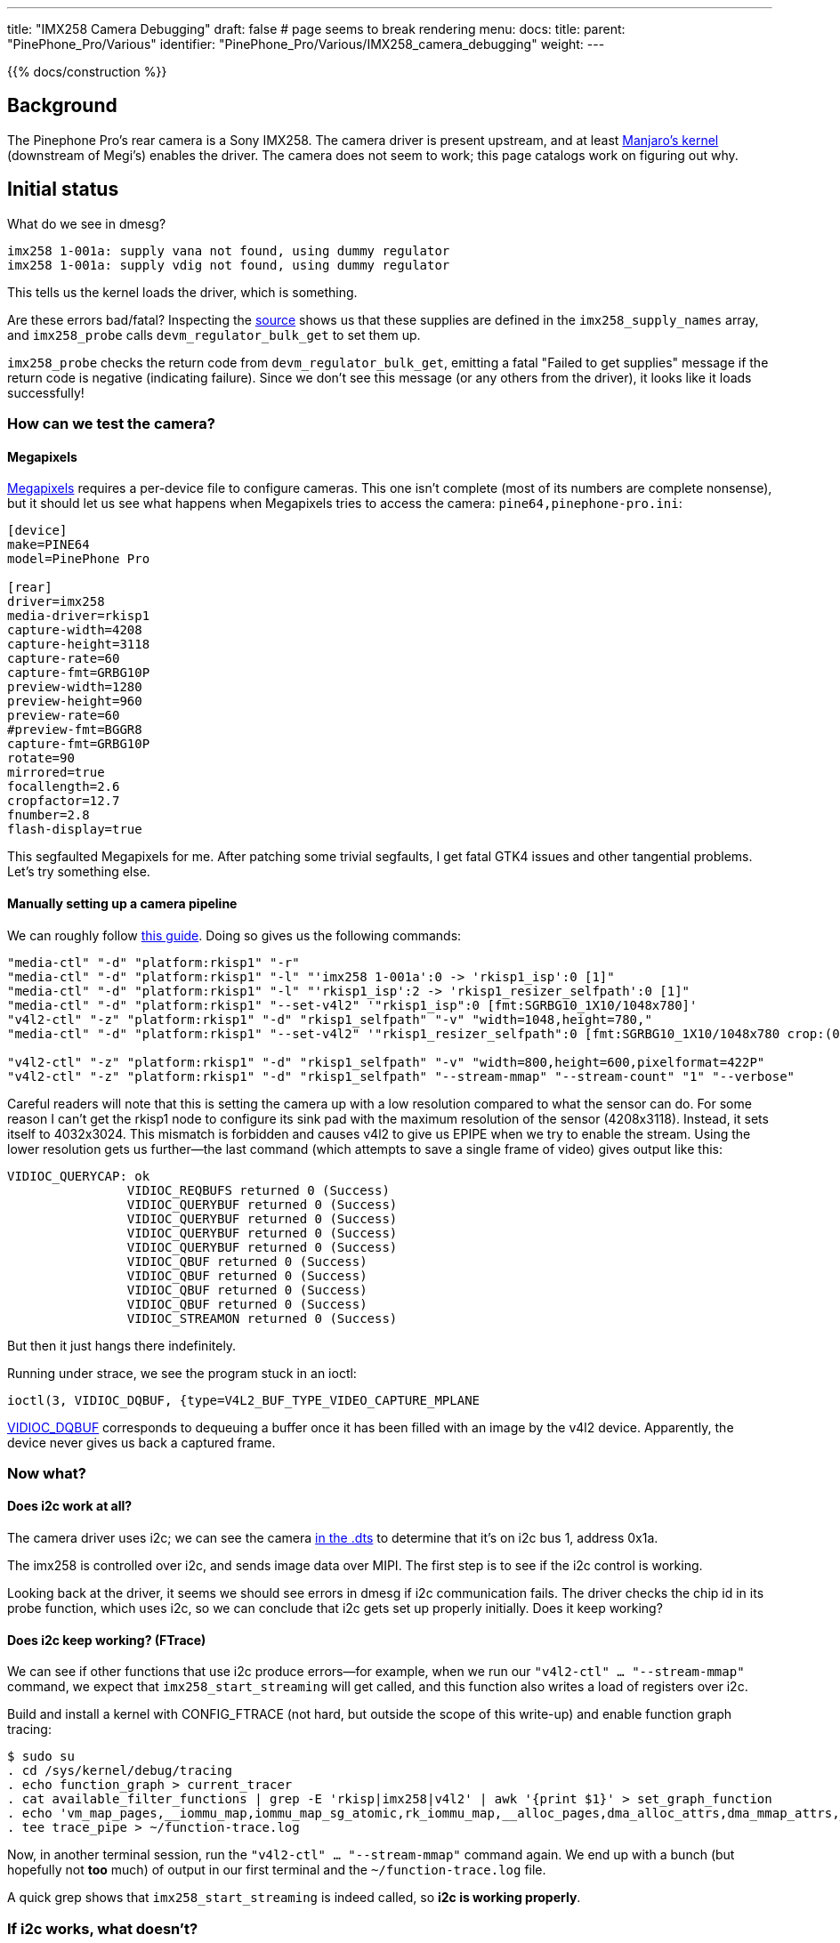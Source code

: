 ---
title: "IMX258 Camera Debugging"
draft: false # page seems to break rendering
menu:
  docs:
    title:
    parent: "PinePhone_Pro/Various"
    identifier: "PinePhone_Pro/Various/IMX258_camera_debugging"
    weight: 
---

{{% docs/construction %}}

== Background

The Pinephone Pro's rear camera is a Sony IMX258. The camera driver is present upstream, and at least https://gitlab.manjaro.org/manjaro-arm/packages/core/linux-pinephonepro[Manjaro's kernel] (downstream of Megi's) enables the driver. The camera does not seem to work; this page catalogs work on figuring out why.

== Initial status

What do we see in dmesg?

----
imx258 1-001a: supply vana not found, using dummy regulator
imx258 1-001a: supply vdig not found, using dummy regulator
----

This tells us the kernel loads the driver, which is something.

Are these errors bad/fatal? Inspecting the https://github.com/megous/linux/blob/orange-pi-5.17/drivers/media/i2c/imx258.c[source] shows us that these supplies are defined in the `imx258_supply_names` array, and `imx258_probe` calls `devm_regulator_bulk_get` to set them up.

`imx258_probe` checks the return code from `devm_regulator_bulk_get`, emitting a fatal "Failed to get supplies" message if the return code is negative (indicating failure). Since we don't see this message (or any others from the driver), it looks like it loads successfully!

=== How can we test the camera?

==== Megapixels

https://gitlab.com/postmarketOS/megapixels[Megapixels] requires a per-device file to configure cameras. This one isn't complete (most of its numbers are complete nonsense), but it should let us see what happens when Megapixels tries to access the camera:
`pine64,pinephone-pro.ini`:

----
[device]
make=PINE64
model=PinePhone Pro

[rear]
driver=imx258
media-driver=rkisp1
capture-width=4208
capture-height=3118
capture-rate=60
capture-fmt=GRBG10P
preview-width=1280
preview-height=960
preview-rate=60
#preview-fmt=BGGR8
capture-fmt=GRBG10P
rotate=90
mirrored=true
focallength=2.6
cropfactor=12.7
fnumber=2.8
flash-display=true
----

This segfaulted Megapixels for me. After patching some trivial segfaults, I get fatal GTK4 issues and other tangential problems. Let's try something else.

==== Manually setting up a camera pipeline

We can roughly follow https://www.kernel.org/doc/html/latest/admin-guide/media/rkisp1.html[this guide]. Doing so gives us the following commands:

----
"media-ctl" "-d" "platform:rkisp1" "-r"
"media-ctl" "-d" "platform:rkisp1" "-l" "'imx258 1-001a':0 -> 'rkisp1_isp':0 [1]"
"media-ctl" "-d" "platform:rkisp1" "-l" "'rkisp1_isp':2 -> 'rkisp1_resizer_selfpath':0 [1]"
"media-ctl" "-d" "platform:rkisp1" "--set-v4l2" '"rkisp1_isp":0 [fmt:SGRBG10_1X10/1048x780]'
"v4l2-ctl" "-z" "platform:rkisp1" "-d" "rkisp1_selfpath" "-v" "width=1048,height=780,"
"media-ctl" "-d" "platform:rkisp1" "--set-v4l2" '"rkisp1_resizer_selfpath":0 [fmt:SGRBG10_1X10/1048x780 crop:(0,0)/1048x780]'

"v4l2-ctl" "-z" "platform:rkisp1" "-d" "rkisp1_selfpath" "-v" "width=800,height=600,pixelformat=422P"
"v4l2-ctl" "-z" "platform:rkisp1" "-d" "rkisp1_selfpath" "--stream-mmap" "--stream-count" "1" "--verbose"
----

Careful readers will note that this is setting the camera up with a low resolution compared to what the sensor can do. For some reason I can't get the rkisp1 node to configure its sink pad with the maximum resolution of the sensor (4208x3118). Instead, it sets itself to 4032x3024. This mismatch is forbidden and causes v4l2 to give us EPIPE when we try to enable the stream. Using the lower resolution gets us further--the last command (which attempts to save a single frame of video) gives output like this:

----
VIDIOC_QUERYCAP: ok
		VIDIOC_REQBUFS returned 0 (Success)
		VIDIOC_QUERYBUF returned 0 (Success)
		VIDIOC_QUERYBUF returned 0 (Success)
		VIDIOC_QUERYBUF returned 0 (Success)
		VIDIOC_QUERYBUF returned 0 (Success)
		VIDIOC_QBUF returned 0 (Success)
		VIDIOC_QBUF returned 0 (Success)
		VIDIOC_QBUF returned 0 (Success)
		VIDIOC_QBUF returned 0 (Success)
		VIDIOC_STREAMON returned 0 (Success)
----

But then it just hangs there indefinitely.

Running under strace, we see the program stuck in an ioctl:

----
ioctl(3, VIDIOC_DQBUF, {type=V4L2_BUF_TYPE_VIDEO_CAPTURE_MPLANE
----

https://www.kernel.org/doc/html/v4.13/media/uapi/v4l/vidioc-qbuf.html[VIDIOC_DQBUF] corresponds to dequeuing a buffer once it has been filled with an image by the v4l2 device. Apparently, the device never gives us back a captured frame.

=== Now what?

==== Does i2c work at all?

The camera driver uses i2c; we can see the camera https://github.com/megous/linux/blob/c5af9f4f874a66b65c73c450b79f6a86b1b46332/arch/arm64/boot/dts/rockchip/rk3399-pinephone-pro.dts#L890-L914[in the .dts] to determine that it's on i2c bus 1, address 0x1a.

The imx258 is controlled over i2c, and sends image data over MIPI. The first step is to see if the i2c control is working.

Looking back at the driver, it seems we should see errors in dmesg if i2c communication fails. The driver checks the chip id in its probe function, which uses i2c, so we can conclude that i2c gets set up properly initially. Does it keep working?

==== Does i2c keep working? (FTrace)

We can see if other functions that use i2c produce errors--for example, when we run our `"v4l2-ctl" ... "--stream-mmap"` command, we expect that `imx258_start_streaming` will get called, and this function also writes a load of registers over i2c.

Build and install a kernel with CONFIG_FTRACE (not hard, but outside the scope of this write-up) and enable function graph tracing:

----
$ sudo su
. cd /sys/kernel/debug/tracing
. echo function_graph > current_tracer
. cat available_filter_functions | grep -E 'rkisp|imx258|v4l2' | awk '{print $1}' > set_graph_function
. echo 'vm_map_pages,__iommu_map,iommu_map_sg_atomic,rk_iommu_map,__alloc_pages,dma_alloc_attrs,dma_mmap_attrs,__vm_map_pages,vb2_mmap,clk_e,able,schedule_timeout,clk_disable,regmap_write,schedule,__i2c_tra,sfer,i2c_tra,sfer_buffer_flags,dma_free_attrs' | tr , '\n' > set_graph_notrace
. tee trace_pipe > ~/function-trace.log
----

Now, in another terminal session, run the `"v4l2-ctl" ... "--stream-mmap"` command again. We end up with a bunch (but hopefully not *too* much) of output in our first terminal and the `~/function-trace.log` file.

A quick grep shows that `imx258_start_streaming` is indeed called, so *i2c is working properly*.

=== If i2c works, what doesn't?

Our program that asks for a video frame is still hung|We ask the camera to start streaming frames, it presumably does, but the v4l2 stack never tells us a frame has finished. Doing some digging in the v4l2 stack (and the rkisp1 driver), we find out that rkisp1 is notified about frame status via interrupts. We figure this out by manually backtracking through the code to see when `vb2_buffer_done`, the function in the vb2 API to call when a frame is finished, would be called. In the rkisp1 code, `vb2_buffer_done` is only called from `rkisp1_handle_buffer` which is only called from `rkisp1_capture_isr`, which (for the PPP's rk3399 SoC) is only called from `rkisp1_isr`, which is an interrupt handler. We know that it's an interrupt handler from the name (`_isr`), but also because it gets passed (indirectly) to `devm_request_irq` by way of being the `.isr` field of `rk3399_isp_isrs`.

Perhaps the hardware is never actually emitting the interrupt that signals a frame being finished. Indeed, grepping our FTrace log shows that `rkisp1_isr` is never called. A quick look at `/proc/interrupts` shows that *the only interrupt associated with the isp has never triggered* (0 count on every CPU):

----
. head -n1 /proc/interrupts; grep isp /proc/interrupts
           CPU0       CPU1       CPU2       CPU3       CPU4       CPU5    
 57:          0          0          0          0          0          0     GICv3  75 Level     ff914000.iommu, rkisp1
----

=== `rkisp1` debugfs info

The `rkisp1` driver keeps some https://github.com/megous/linux/blob/c5af9f4f874a66b65c73c450b79f6a86b1b46332/drivers/media/platform/rockchip/rkisp1/rkisp1-common.h#L335-L363[error/debug counters] in debugfs, which can be viewed at `/sys/kernel/debug/ff910000.isp0`.

Sadly, the only one of these that comes up nonzero is `sp_stop_timeout` ("upon stream stop, the capture waits 1 second for the isr to stop the stream. This param is incremented in case of timeout"). I observe it to increment once per time I terminate the `"v4l2-ctl" ... "--stream-mmap"` command. This tells us what we already know: interrupts are not firing, but it also tells us that we aren't hitting any other errors that rkisp1 knows about.

== Next steps

Where do we go from here? I don't know--something may be wrong with the way the .dts specifies interrupts, some kind of firmware/GIC (the rk3399's interrupt controller) configuration issue, or something else. It would be good to try to determine:

* Whether the MIPI lines actually show traffic, if someone has a logic analyzer and a dissected PPP.
* Whether the DMA of frames to memory actually happens, regardless of (lack of) emission of the interrupt that tells us when said DMA finishes a frame.
* Whether the regulator messages we see during boot are actually significant. I don't know enough about the Linux regulator framework to say whether these being not-found means power is not correctly supplied, or if Linux just isn't being properly informed of the power supply requirements for precise tracking/power-saving when the camera is off.

== Megi saves the day

----
[I] <megi> you might be interested in this https://megous.com/dl/tmp/0ae6ba03a17a3d53.png
[I] <megi> https://megous.com/git/linux/tag/?h=orange-pi-5.18-20220521-1759
----

Turns out, the .dts had the wrong ISP connected to the sensor|This is fixed in https://github.com/megous/linux/commit/9afd884f8b36121fb6097e77b6d35fe46ab48ad9[this commit], which is included in kernel version 5.18 or newer.

With a sufficiently new kernel, the following should produce an image (`frame.jpg`):

----
"media-ctl" "-d" "platform:rkisp1" "-r"
"media-ctl" "-d" "platform:rkisp1" "--set-v4l2" '"imx258 1-001a":0 [fmt:SGRBG10_1X10/1048x780]'
"media-ctl" "-d" "platform:rkisp1" "-l" "'imx258 1-001a':0 -> 'rkisp1_isp':0 [1]"
"media-ctl" "-d" "platform:rkisp1" "-l" "'rkisp1_isp':2 -> 'rkisp1_resizer_selfpath':0 [1]"
"media-ctl" "-d" "platform:rkisp1" "--set-v4l2" '"rkisp1_isp":0 [fmt:SGRBG10_1X10/1048x780 crop:(0,0)/1048x780]'
"media-ctl" "-d" "platform:rkisp1" "--set-v4l2" '"rkisp1_isp":2 [fmt:YUYV8_2X8/1048x780 crop:(0,0)/1048x780]'
"v4l2-ctl" "-z" "platform:rkisp1" "-d" "rkisp1_selfpath" "-v" "width=1048,height=780,"
"media-ctl" "-d" "platform:rkisp1" "--set-v4l2" '"rkisp1_resizer_selfpath":0 [fmt:YUYV8_2X8/1048x780 crop:(0,0)/1048x780]'

"v4l2-ctl" "-z" "platform:rkisp1" "-d" "rkisp1_selfpath" "-v" "width=1048,height=780,pixelformat=422P"
"v4l2-ctl" "-z" "platform:rkisp1" "-d" "rkisp1_selfpath" "--stream-mmap" "--stream-count" "1" "--stream-to=frame.raw"

ffmpeg -y -s:v 1048x780 -pix_fmt yuv422p -i frame.raw frame.jpg
----

Similarly, you can take a photo from the front camera with the following:

----
"media-ctl" "-d" "platform:rkisp1" "-r"
"media-ctl" "-d" "platform:rkisp1" "--set-v4l2" "'m00_f_ov8858 1-0036':0 [fmt:SBGGR10_1X10/1632x1224]"
"media-ctl" "-d" "platform:rkisp1" "-l" "'m00_f_ov8858 1-0036':0 -> 'rkisp1_isp':0 [1]"
"media-ctl" "-d" "platform:rkisp1" "-l" "'rkisp1_isp':2 -> 'rkisp1_resizer_selfpath':0 [1]"
"media-ctl" "-d" "platform:rkisp1" "--set-v4l2" "'rkisp1_isp':0 [fmt:SBGGR10_1X10/1632x1224 crop:(0,0)/1632x1224]"
"media-ctl" "-d" "platform:rkisp1" "--set-v4l2" "'rkisp1_isp':2 [fmt:YUYV8_2X8/1632x1224 crop:(0,0)/1632x1224]"
"v4l2-ctl" "-z" "platform:rkisp1" "-d" "rkisp1_selfpath" "-v" "width=1632,height=1224,"
"media-ctl" "-d" "platform:rkisp1" "--set-v4l2" "'rkisp1_resizer_selfpath':0 [fmt:YUYV8_2X8/1632x1224 crop:(0,0)/1632x1224]"
"media-ctl" "-d" "platform:rkisp1" "--set-v4l2" "'rkisp1_resizer_selfpath':1 [fmt:YUYV8_2X8/1632x1224]"

"v4l2-ctl" "-z" "platform:rkisp1" "-d" "rkisp1_selfpath" "-v" "width=1632,height=1224,pixelformat=422P"
"v4l2-ctl" "-z" "platform:rkisp1" "-d" "rkisp1_selfpath" "--stream-mmap" "--stream-count" "1" "--stream-to=frame.raw"

ffmpeg -y -s:v 1632x1224 -pix_fmt yuv422p -i frame.raw frame.jpg
----

In some cases, the isp exposes 2 devices nodes, and the nodes have separate topologies with a different sensor attached to each. In this situation, you may need to reference the isp using the correct device node for the commands to work.

=== What's left?

* libcamera and megapixels still don't work. Megapixels appears to need support for debayering YUYV, and both appear to be configuring the rkisp1 pipeline wrong.
* The images captured are pretty green and seem to have two pixels of garbage at their bottom edge. rkisp1 supports auto white-balance (AWB) using the params/stats pads, and libcamera has some smarts that may hook these up properly. In the meantime, raw images can be postprocessed to improve white balance and exposure.

== Useful links

* https://files.pine64.org/doc/PinePhonePro/PinephonePro-Schematic-V1.0-20211127.pdf[Pinephone Pro Schematic]
* https://blog.krybot.com/a?ID=01650-cea27a80-a1ab-4da1-9cb5-3945be91e3e1[Background on the GIC]
* https://elinux.org/images/9/94/ISP-presentation.pdf[Background on the rkisp1 ISP]

